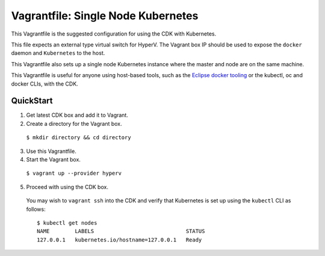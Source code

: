Vagrantfile: Single Node Kubernetes
===================================

This Vagrantfile is the suggested configuration for using the CDK with Kubernetes.  

This file expects an external type virtual switch for HyperV. The Vagrant box IP should be used to expose the ``docker`` daemon and ``Kubernetes`` to the host.  

This Vagrantfile also sets up a single node Kubernetes instance where the master and node are on the same machine.

This Vagrantfile is useful for anyone using host-based tools, such as the `Eclipse docker tooling <https://wiki.eclipse.org/Linux_Tools_Project/Docker_Tooling>`_ or the kubectl, oc and docker CLIs, with the CDK.

QuickStart
----------

1. Get latest CDK box and add it to Vagrant.

2. Create a directory for the Vagrant box.

  ``$ mkdir directory && cd directory``

3. Use this Vagrantfile.


4. Start the Vagrant box.

  ``$ vagrant up --provider hyperv``

5. Proceed with using the CDK box.

  You may wish to ``vagrant ssh`` into the CDK and verify that Kubernetes is set up using the ``kubectl`` CLI as follows:

  ::

    $ kubectl get nodes
    NAME        LABELS                             STATUS
    127.0.0.1   kubernetes.io/hostname=127.0.0.1   Ready

